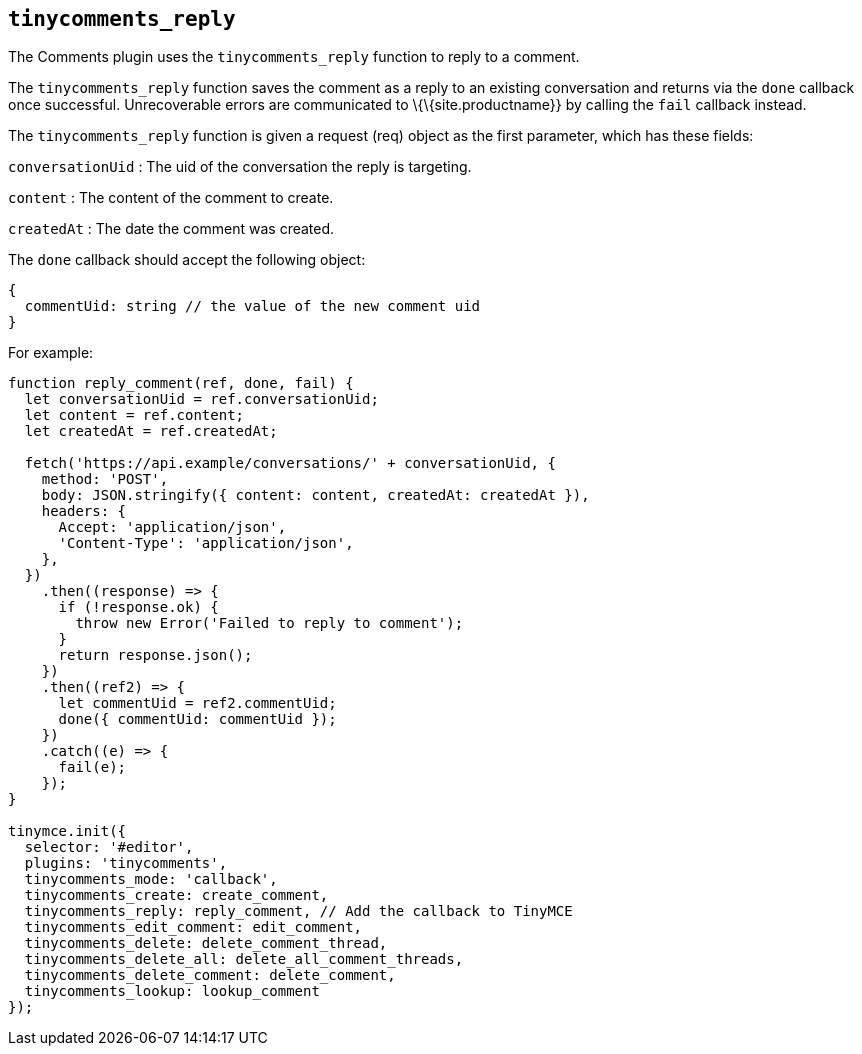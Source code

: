 == `+tinycomments_reply+`

The Comments plugin uses the `+tinycomments_reply+` function to reply to a comment.

The `+tinycomments_reply+` function saves the comment as a reply to an existing conversation and returns via the `+done+` callback once successful. Unrecoverable errors are communicated to \{\{site.productname}} by calling the `+fail+` callback instead.

The `+tinycomments_reply+` function is given a request (req) object as the first parameter, which has these fields:

`+conversationUid+` : The uid of the conversation the reply is targeting.

`+content+` : The content of the comment to create.

`+createdAt+` : The date the comment was created.

The `+done+` callback should accept the following object:

[source,js]
----
{
  commentUid: string // the value of the new comment uid
}
----

For example:

[source,js]
----
function reply_comment(ref, done, fail) {
  let conversationUid = ref.conversationUid;
  let content = ref.content;
  let createdAt = ref.createdAt;

  fetch('https://api.example/conversations/' + conversationUid, {
    method: 'POST',
    body: JSON.stringify({ content: content, createdAt: createdAt }),
    headers: {
      Accept: 'application/json',
      'Content-Type': 'application/json',
    },
  })
    .then((response) => {
      if (!response.ok) {
        throw new Error('Failed to reply to comment');
      }
      return response.json();
    })
    .then((ref2) => {
      let commentUid = ref2.commentUid;
      done({ commentUid: commentUid });
    })
    .catch((e) => {
      fail(e);
    });
}

tinymce.init({
  selector: '#editor',
  plugins: 'tinycomments',
  tinycomments_mode: 'callback',
  tinycomments_create: create_comment,
  tinycomments_reply: reply_comment, // Add the callback to TinyMCE
  tinycomments_edit_comment: edit_comment,
  tinycomments_delete: delete_comment_thread,
  tinycomments_delete_all: delete_all_comment_threads,
  tinycomments_delete_comment: delete_comment,
  tinycomments_lookup: lookup_comment
});
----

